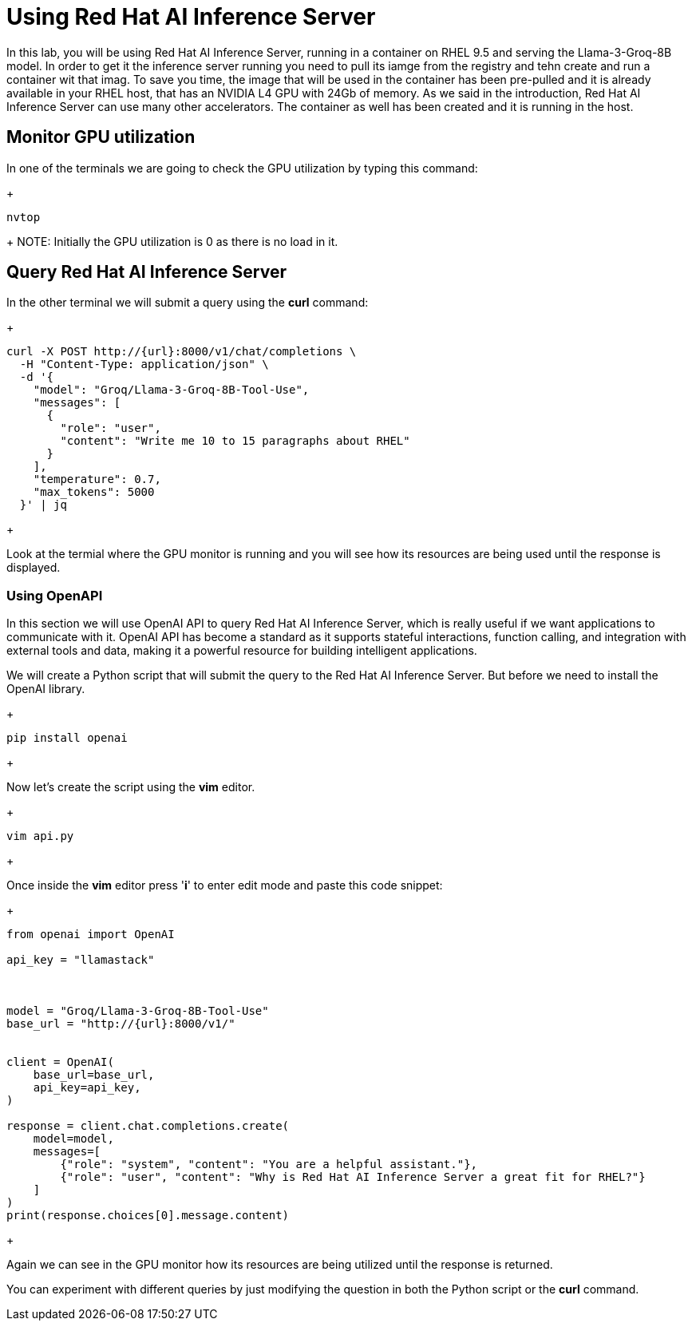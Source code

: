 = Using Red Hat AI Inference Server

In this lab, you will be using Red Hat AI Inference Server, running in a container on RHEL 9.5 and serving the Llama-3-Groq-8B model.
In order to get it the inference server running you need to pull its iamge from the registry and tehn create and run a container wit that imag. To save you time, the image that will be used in the container has been pre-pulled and it is already available in your RHEL host, that has an NVIDIA L4 GPU with 24Gb of memory. As we said in the introduction, Red Hat AI Inference Server can use many other accelerators. The container as well has been created and it is running in the host.


== Monitor GPU utilization

In one of the terminals we are going to check the GPU utilization by typing this command:

+
[source,bash]
----
nvtop
----
+ 
NOTE: Initially the GPU utilization is 0 as there is no load in it.


== Query Red Hat AI Inference Server

In the other terminal we will submit a query using the *curl* command:


+
[source,bash]
----
curl -X POST http://{url}:8000/v1/chat/completions \
  -H "Content-Type: application/json" \
  -d '{
    "model": "Groq/Llama-3-Groq-8B-Tool-Use",
    "messages": [
      {
        "role": "user",
        "content": "Write me 10 to 15 paragraphs about RHEL"
      }
    ],
    "temperature": 0.7,
    "max_tokens": 5000
  }' | jq

----
+

Look at the termial where the GPU monitor is running and you will see how its resources are being used until the response is displayed.

=== Using OpenAPI

In this section we will use OpenAI API to query Red Hat AI Inference Server, which is really useful if we want applications to communicate with it. OpenAI API has become a standard as it  supports stateful interactions, function calling, and integration with external tools and data, making it a powerful resource for building intelligent applications.

We will create a Python script that will submit the query to the Red Hat AI Inference Server. But before we need to install the OpenAI library.

+
[source,bash]
----
pip install openai
----
+ 

Now let's create the script using the *vim* editor.

+
[source,bash]
----
vim api.py
----
+ 

Once inside the *vim* editor press '*i*' to enter edit mode and paste this code snippet:


+
[source,bash]
----
from openai import OpenAI

api_key = "llamastack"



model = "Groq/Llama-3-Groq-8B-Tool-Use"
base_url = "http://{url}:8000/v1/"


client = OpenAI(
    base_url=base_url,
    api_key=api_key,
)

response = client.chat.completions.create(
    model=model,
    messages=[
        {"role": "system", "content": "You are a helpful assistant."},
        {"role": "user", "content": "Why is Red Hat AI Inference Server a great fit for RHEL?"}
    ]
)
print(response.choices[0].message.content)

----
+

Again we can see in the GPU monitor how its resources are being utilized until the response is returned.

You can experiment with different queries by just modifying the question in both the Python script or the *curl* command.